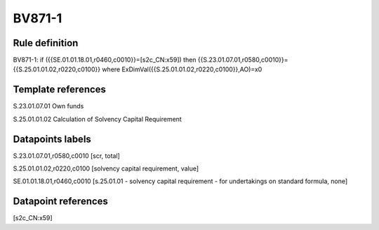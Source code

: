 =======
BV871-1
=======

Rule definition
---------------

BV871-1: if ({{SE.01.01.18.01,r0460,c0010}}=[s2c_CN:x59]) then {{S.23.01.07.01,r0580,c0010}}={{S.25.01.01.02,r0220,c0100}} where ExDimVal({{S.25.01.01.02,r0220,c0100}},AO)=x0


Template references
-------------------

S.23.01.07.01 Own funds

S.25.01.01.02 Calculation of Solvency Capital Requirement


Datapoints labels
-----------------

S.23.01.07.01,r0580,c0010 [scr, total]

S.25.01.01.02,r0220,c0100 [solvency capital requirement, value]

SE.01.01.18.01,r0460,c0010 [s.25.01.01 - solvency capital requirement - for undertakings on standard formula, none]



Datapoint references
--------------------

[s2c_CN:x59]